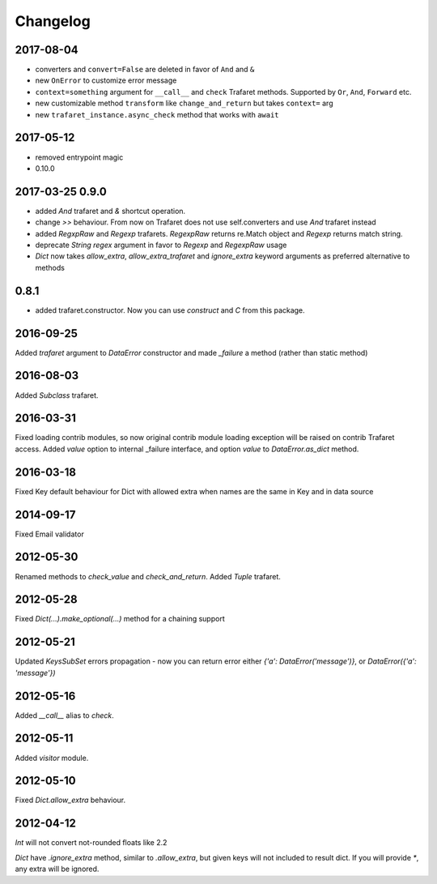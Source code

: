 Changelog
=========

2017-08-04
----------

- converters and ``convert=False`` are deleted in favor of ``And`` and ``&``
- new ``OnError`` to customize error message
- ``context=something`` argument for ``__call__`` and ``check`` Trafaret methods.
  Supported by ``Or``, ``And``, ``Forward`` etc.
- new customizable method ``transform`` like ``change_and_return`` but takes ``context=`` arg
- new ``trafaret_instance.async_check`` method that works with ``await``


2017-05-12
----------

- removed entrypoint magic
- 0.10.0


2017-03-25 0.9.0
----------------

- added `And` trafaret and `&` shortcut operation.
- change `>>` behaviour. From now on Trafaret does not use self.converters and use `And` trafaret instead
- added `RegxpRaw` and `Regexp` trafarets. `RegexpRaw` returns re.Match object and `Regexp` returns match string.
- deprecate `String` `regex` argument in favor to `Regexp` and `RegexpRaw` usage
- `Dict` now takes `allow_extra`, `allow_extra_trafaret` and `ignore_extra` keyword arguments as preferred alternative to methods


0.8.1
-----

- added trafaret.constructor. Now you can use `construct` and `C` from this package.


2016-09-25
----------

Added `trafaret` argument to `DataError` constructor and made `_failure`
a method (rather than static method)


2016-08-03
----------

Added `Subclass` trafaret.


2016-03-31
----------

Fixed loading contrib modules, so now original contrib module loading exception will be raised on contrib Trafaret access.
Added `value` option to internal _failure interface, and option `value` to `DataError.as_dict` method.


2016-03-18
----------

Fixed Key default behaviour for Dict with allowed extra when names are the
same in Key and in data source


2014-09-17
----------

Fixed Email validator


2012-05-30
----------

Renamed methods to `check_value` and `check_and_return`.
Added `Tuple` trafaret.


2012-05-28
----------

Fixed `Dict(...).make_optional(...)` method for a chaining support


2012-05-21
----------

Updated `KeysSubSet` errors propagation - now you can return error either
`{'a': DataError('message')}`, or `DataError({'a': 'message'})`


2012-05-16
----------

Added `__call__` alias to `check`.


2012-05-11
----------

Added `visitor` module.


2012-05-10
----------

Fixed `Dict.allow_extra` behaviour.


2012-04-12
----------

`Int` will not convert not-rounded floats like 2.2

`Dict` have `.ignore_extra` method, similar to `.allow_extra`, but given keys
will not included to result dict. If you will provide `*`, any extra will be ignored.
